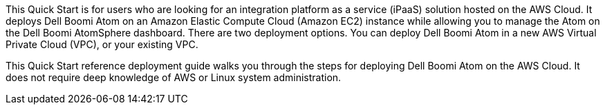 // Replace the content in <>
// Identify your target audience and explain how/why they would use this Quick Start.
//Avoid borrowing text from third-party websites (copying text from AWS service documentation is fine). Also, avoid marketing-speak, focusing instead on the technical aspect.
This Quick Start is for users who are looking for an integration platform as a service (iPaaS) solution hosted on the AWS Cloud. It deploys Dell Boomi Atom on an Amazon Elastic Compute Cloud (Amazon EC2) instance while allowing you to manage the Atom on the Dell Boomi AtomSphere dashboard. There are two deployment options. You can deploy Dell Boomi Atom in a new AWS Virtual Private Cloud (VPC), or your existing VPC.

This Quick Start reference deployment guide walks you through the steps for deploying Dell Boomi Atom on the AWS Cloud. It does not require deep knowledge of AWS or Linux system administration.